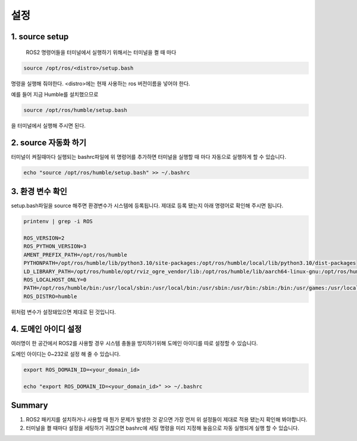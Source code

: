설정
======

1. source setup
---------------

 ROS2 명령어들을 터미널에서 실행하기 위해서는 터미널을 켤 때 마다

.. code-block:: bash 

    source /opt/ros/<distro>/setup.bash

명령을 실행해 줘야한다. <distro>에는 현재 사용하는 ros 버전이름을 넣어야 한다.

예를 들어 지금 Humble를 설치했으므로

.. code-block:: bash 

    source /opt/ros/humble/setup.bash

을 터미널에서 실행해 주시면 된다.

2. source 자동화 하기
---------------------

터미널이 켜질때마다 실행되는 bashrc파일에 위 명령어를 추가하면 터미널을 실행할 때 마다 자동으로 실행하게 할 수 있습니다.

.. code-block:: bash 

   echo "source /opt/ros/humble/setup.bash" >> ~/.bashrc

3. 환경 변수 확인
---------------

setup.bash파일을 source 해주면 환경변수가 시스템에 등록됩니다. 제대로 등록 됐는지 아래 명령어로 확인해 주시면 됩니다.

.. code-block:: bash 

   printenv | grep -i ROS

   ROS_VERSION=2
   ROS_PYTHON_VERSION=3
   AMENT_PREFIX_PATH=/opt/ros/humble
   PYTHONPATH=/opt/ros/humble/lib/python3.10/site-packages:/opt/ros/humble/local/lib/python3.10/dist-packages
   LD_LIBRARY_PATH=/opt/ros/humble/opt/rviz_ogre_vendor/lib:/opt/ros/humble/lib/aarch64-linux-gnu:/opt/ros/humble/lib
   ROS_LOCALHOST_ONLY=0
   PATH=/opt/ros/humble/bin:/usr/local/sbin:/usr/local/bin:/usr/sbin:/usr/bin:/sbin:/bin:/usr/games:/usr/local/games:/snap/bin
   ROS_DISTRO=humble



위처럼 변수가 설정돼있으면 제대로 된 것입니다.

4. 도메인 아이디 설정
---------------

여러명이 한 공간에서 ROS2를 사용할 경우 시스템 충돌을 방지하기위해 도메인 아이디를 따로 설정할 수 있습니다.

도메인 아이디는 0~232로 설정 해 줄 수 있습니다.

.. code-block:: bash 

   export ROS_DOMAIN_ID=<your_domain_id>

   echo "export ROS_DOMAIN_ID=<your_domain_id>" >> ~/.bashrc

 

Summary
---------------

1. ROS2 패키지를 설치하거나 사용할 때 뭔가 문제가 발생한 것 같으면 가장 먼저 위 설정들이 제대로 적용 됐는지 확인해 봐야합니다.

2. 터미널을 켤 때마다 설정을 세팅하기 귀찮으면 bashrc에 세팅 명령을 미리 지정해 놓음으로 자동 실행되게 실행 할 수 있습니다.